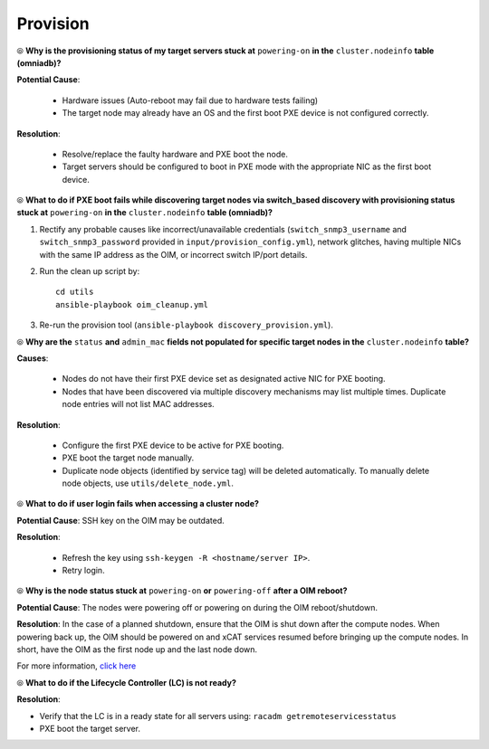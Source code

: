 Provision
==========

⦾ **Why is the provisioning status of my target servers stuck at** ``powering-on`` **in the** ``cluster.nodeinfo`` **table (omniadb)?**

**Potential Cause**:

    * Hardware issues (Auto-reboot may fail due to hardware tests failing)
    * The target node may already have an OS and the first boot PXE device is not configured correctly.

**Resolution**:

    * Resolve/replace the faulty hardware and PXE boot the node.
    * Target servers should be configured to boot in PXE mode with the appropriate NIC as the first boot device.

⦾ **What to do if PXE boot fails while discovering target nodes via switch_based discovery with provisioning status stuck at** ``powering-on`` **in the** ``cluster.nodeinfo`` **table (omniadb)?**

.. image:: ../../../images/PXEBootFail.png

1. Rectify any probable causes like incorrect/unavailable credentials (``switch_snmp3_username`` and ``switch_snmp3_password`` provided in ``input/provision_config.yml``), network glitches, having multiple NICs with the same IP address as the OIM, or incorrect switch IP/port details.
2. Run the clean up script by: ::

     cd utils
     ansible-playbook oim_cleanup.yml

3. Re-run the provision tool (``ansible-playbook discovery_provision.yml``).

⦾ **Why are the** ``status`` **and** ``admin_mac`` **fields not populated for specific target nodes in the** ``cluster.nodeinfo`` **table?**

**Causes**:

    * Nodes do not have their first PXE device set as designated active NIC for PXE booting.
    * Nodes that have been discovered via multiple discovery mechanisms may list multiple times. Duplicate node entries will not list MAC addresses.

**Resolution**:

    * Configure the first PXE device to be active for PXE booting.
    * PXE boot the target node manually.
    * Duplicate node objects (identified by service tag) will be deleted automatically. To manually delete node objects, use ``utils/delete_node.yml``.

⦾ **What to do if user login fails when accessing a cluster node?**

.. image:: ../../../images/UserLoginError.png

**Potential Cause**: SSH key on the OIM may be outdated.

**Resolution**:

   * Refresh the key using ``ssh-keygen -R <hostname/server IP>``.
   * Retry login.

⦾ **Why is the node status stuck at** ``powering-on`` **or** ``powering-off`` **after a OIM reboot?**

**Potential Cause**: The nodes were powering off or powering on during the OIM reboot/shutdown.

**Resolution**: In the case of a planned shutdown, ensure that the OIM is shut down after the compute nodes. When powering back up, the OIM should be powered on and xCAT services resumed before bringing up the compute nodes. In short, have the OIM as the first node up and the last node down.

For more information, `click here <https://github.com/xcat2/xcat-core/issues/7374>`_

⦾ **What to do if the Lifecycle Controller (LC) is not ready?**

**Resolution**:

* Verify that the LC is in a ready state for all servers using: ``racadm getremoteservicesstatus``
* PXE boot the target server.